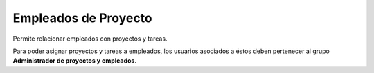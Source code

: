 =====================
Empleados de Proyecto
=====================

Permite relacionar empleados con proyectos y tareas.

Para poder asignar proyectos y tareas a empleados, los usuarios asociados a
éstos deben pertenecer al grupo **Administrador de proyectos y empleados**.

